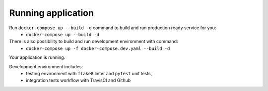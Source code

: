 Running application
^^^^^^^^^^^^^^^^^^^

Run ``docker-compose up --build -d`` command to build and run production ready service for you:
    - ``docker-compose up --build -d``
There is also possibility to build and run development environment with command:
    - ``docker-compose up -f docker-compose.dev.yaml --build -d``

Your application is running.

Development environment includes:
    - testing environment with ``flake8`` linter and ``pytest`` unit tests,
    - integration tests workflow with TravisCI and Github